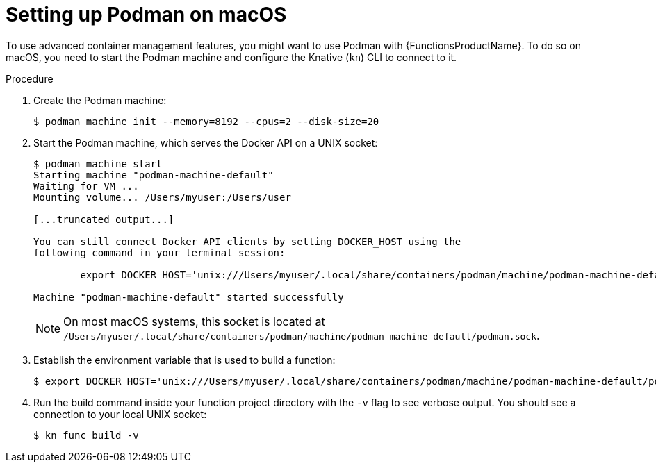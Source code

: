 // Module included in the following assemblies:
//
// * serverless/functions/serverless-functions-setup.adoc

:_mod-docs-content-type: PROCEDURE
[id="serverless-functions-podman-macos_{context}"]
= Setting up Podman on macOS

To use advanced container management features, you might want to use Podman with {FunctionsProductName}. To do so on macOS, you need to start the Podman machine and configure the Knative (`kn`) CLI to connect to it.

.Procedure

. Create the Podman machine:
+
[source,terminal]
----
$ podman machine init --memory=8192 --cpus=2 --disk-size=20
----

. Start the Podman machine, which serves the Docker API on a UNIX socket:
+
[source,terminal]
----
$ podman machine start
Starting machine "podman-machine-default"
Waiting for VM ...
Mounting volume... /Users/myuser:/Users/user

[...truncated output...]

You can still connect Docker API clients by setting DOCKER_HOST using the
following command in your terminal session:

	export DOCKER_HOST='unix:///Users/myuser/.local/share/containers/podman/machine/podman-machine-default/podman.sock'

Machine "podman-machine-default" started successfully
----
+
[NOTE]
====
On most macOS systems, this socket is located at `/Users/myuser/.local/share/containers/podman/machine/podman-machine-default/podman.sock`.
====

. Establish the environment variable that is used to build a function:
+
[source,terminal]
----
$ export DOCKER_HOST='unix:///Users/myuser/.local/share/containers/podman/machine/podman-machine-default/podman.sock'
----

. Run the build command inside your function project directory with the `-v` flag to see verbose output. You should see a connection to your local UNIX socket:
+
[source,terminal]
----
$ kn func build -v
----
